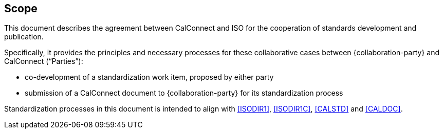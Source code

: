 
== Scope

This document describes the agreement between CalConnect and ISO for
the cooperation of standards development and publication.

Specifically, it provides the principles and necessary processes for these
collaborative cases between {collaboration-party} and CalConnect ("`Parties`"):

* co-development of a standardization work item, proposed by either party
* submission of a CalConnect document to {collaboration-party} for its
standardization process

Standardization processes in this document is intended to align
with <<ISODIR1>>, <<ISODIR1C>>, <<CALSTD>> and <<CALDOC>>.
